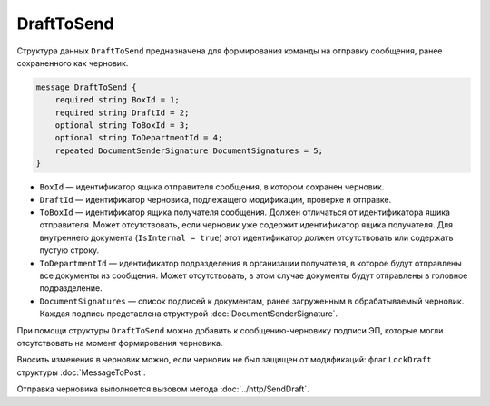 DraftToSend
===========

Структура данных ``DraftToSend`` предназначена для формирования команды на отправку сообщения, ранее сохраненного как черновик.

.. code-block:: protobuf

    message DraftToSend {
        required string BoxId = 1;
        required string DraftId = 2;
        optional string ToBoxId = 3;
        optional string ToDepartmentId = 4;
        repeated DocumentSenderSignature DocumentSignatures = 5;
    }
        

- ``BoxId`` — идентификатор ящика отправителя сообщения, в котором сохранен черновик.

- ``DraftId`` — идентификатор черновика, подлежащего модификации, проверке и отправке.

- ``ToBoxId`` — идентификатор ящика получателя сообщения. Должен отличаться от идентификатора ящика отправителя. Может отсутствовать, если черновик уже содержит идентификатор ящика получателя. Для внутреннего документа (``IsInternal = true``) этот идентификатор должен отсутствовать или содержать пустую строку.

- ``ToDepartmentId`` — идентификатор подразделения в организации получателя, в которое будут отправлены все документы из сообщения. Может отсутствовать, в этом случае документы будут отправлены в головное подразделение.

- ``DocumentSignatures`` — список подписей к документам, ранее загруженным в обрабатываемый черновик. Каждая подпись представлена структурой :doc:`DocumentSenderSignature`.

При помощи структуры ``DraftToSend`` можно добавить к сообщению-черновику подписи ЭП, которые могли отсутствовать на момент формирования черновика. 

Вносить изменения в черновик можно, если черновик не был защищен от модификаций: флаг ``LockDraft`` структуры :doc:`MessageToPost`.

Отправка черновика выполняется вызовом метода :doc:`../http/SendDraft`.